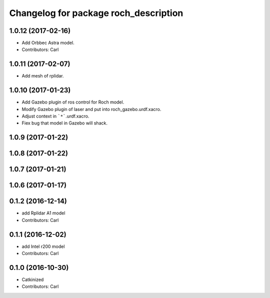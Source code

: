 ^^^^^^^^^^^^^^^^^^^^^^^^^^^^^^^^^^^^^^^
Changelog for package roch_description
^^^^^^^^^^^^^^^^^^^^^^^^^^^^^^^^^^^^^^^
1.0.12 (2017-02-16)
------------------
* Add Orbbec Astra model.
* Contributors: Carl

1.0.11 (2017-02-07)
------------------
* Add mesh of rplidar.

1.0.10 (2017-01-23)
------------------
* Add Gazebo plugin of ros control for Roch model.
* Modify Gazebo plugin of laser and put into roch_gazebo.urdf.xacro.
* Adjust context in ```*```.urdf.xacro.
* Fiex bug that model in Gazebo will shack.

1.0.9 (2017-01-22)
------------------

1.0.8 (2017-01-22)
------------------

1.0.7 (2017-01-21)
------------------

1.0.6 (2017-01-17)
------------------

0.1.2 (2016-12-14)
------------------
* add Rplidar A1 model
* Contributors: Carl


0.1.1 (2016-12-02)
------------------
* add Intel r200 model
* Contributors: Carl


0.1.0 (2016-10-30)
------------------
* Catkinized
* Contributors: Carl


